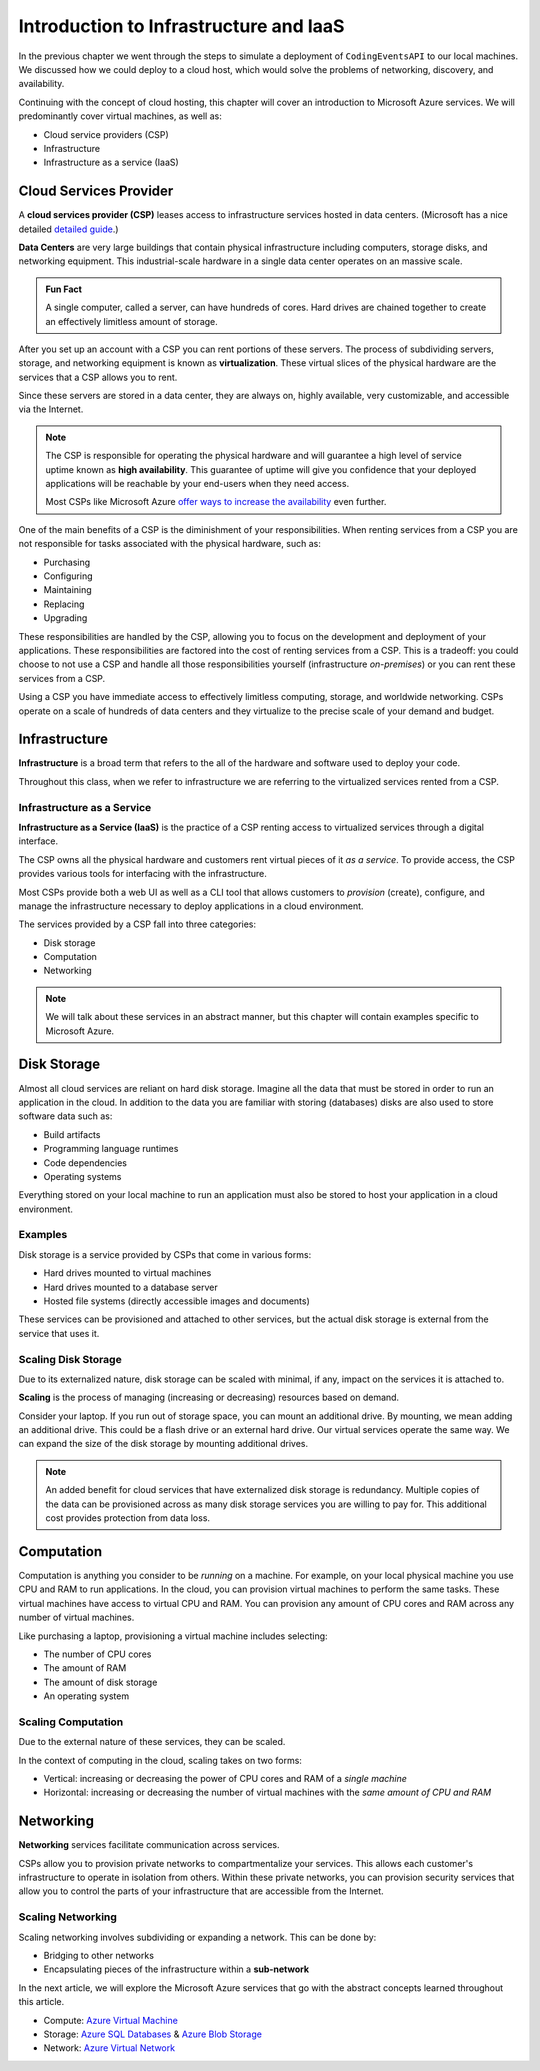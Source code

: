 =======================================
Introduction to Infrastructure and IaaS
=======================================

.. index:: cloud hosting

In the previous chapter we went through the steps to simulate a deployment of ``CodingEventsAPI`` to our local machines. We discussed how we could deploy to a cloud host, which would solve the problems of networking, discovery, and availability. 

Continuing with the concept of cloud hosting, this chapter will cover an introduction to Microsoft Azure services. We will predominantly cover virtual machines, as well as:

- Cloud service providers (CSP)
- Infrastructure
- Infrastructure as a service (IaaS)

Cloud Services Provider
=======================

.. index:: ! cloud services provider

A **cloud services provider (CSP)** leases access to infrastructure services hosted in data centers. (Microsoft has a nice detailed `detailed guide <https://azure.microsoft.com/en-us/overview/what-is-a-cloud-provider/>`_.)

.. index:: ! data center

**Data Centers** are very large buildings that contain physical infrastructure including computers, storage disks, and networking equipment. This industrial-scale hardware in a single data center operates on an massive scale.

.. admonition:: Fun Fact

   A single computer, called a server, can have hundreds of cores. Hard drives are chained together to create an effectively limitless amount of storage.

.. index:: ! virtualization

After you set up an account with a CSP you can rent portions of these servers. The process of subdividing servers, storage, and networking equipment is known as **virtualization**. These virtual slices of the physical hardware are the services that a CSP allows you to rent.

Since these servers are stored in a data center, they are always on, highly available, very customizable, and accessible via the Internet.

.. index:: ! high availability

.. admonition:: Note

   The CSP is responsible for operating the physical hardware and will guarantee a high level of service uptime known as **high availability**. This guarantee of uptime will give you confidence that your deployed applications will be reachable by your end-users when they need access. 
   
   Most CSPs like Microsoft Azure `offer ways to increase the availability <https://docs.microsoft.com/en-us/azure/virtual-machines/windows/manage-availability#use-availability-zones-to-protect-from-datacenter-level-failures>`_ even further.

One of the main benefits of a CSP is the diminishment of your responsibilities. When renting services from a CSP you are not responsible for tasks associated with the physical hardware, such as:

- Purchasing
- Configuring
- Maintaining
- Replacing
- Upgrading

These responsibilities are handled by the CSP, allowing you to focus on the development and deployment of your applications. These responsibilities are factored into the cost of renting services from a CSP. This is a tradeoff: you could choose to not use a CSP and handle all those responsibilities yourself (infrastructure *on-premises*) or you can rent these services from a CSP.

Using a CSP you have immediate access to effectively limitless computing, storage, and worldwide networking. CSPs operate on a scale of hundreds of data centers and they virtualize to the precise scale of your demand and budget.

Infrastructure
==============

.. index:: ! infrastructure 

**Infrastructure** is a broad term that refers to the all of the hardware and software used to deploy your code.

Throughout this class, when we refer to infrastructure we are referring to the virtualized services rented from a CSP.

Infrastructure as a Service
---------------------------

.. index:: ! infrastrcture as a service

**Infrastructure as a Service (IaaS)** is the practice of a CSP renting access to virtualized services through a digital interface.

The CSP owns all the physical hardware and customers rent virtual pieces of it *as a service*. To provide access, the CSP provides various tools for interfacing with the infrastructure. 

Most CSPs provide both a web UI as well as a CLI tool that allows customers to *provision* (create), configure, and manage the infrastructure necessary to deploy applications in a cloud environment.

The services provided by a CSP fall into three categories: 

- Disk storage 
- Computation 
- Networking 

.. admonition:: Note

   We will talk about these services in an abstract manner, but this chapter will contain examples specific to Microsoft Azure.

Disk Storage
============

Almost all cloud services are reliant on hard disk storage. Imagine all the data that must be stored in order to run an application in the cloud. In addition to the data you are familiar with storing (databases) disks are also used to store software data such as:

- Build artifacts
- Programming language runtimes
- Code dependencies
- Operating systems

Everything stored on your local machine to run an application must also be stored to host your application in a cloud environment.

Examples
--------

Disk storage is a service provided by CSPs that come in various forms:

- Hard drives mounted to virtual machines
- Hard drives mounted to a database server
- Hosted file systems (directly accessible images and documents)

These services can be provisioned and attached to other services, but the actual disk storage is external from the service that uses it.

Scaling Disk Storage
--------------------

Due to its externalized nature, disk storage can be scaled with minimal, if any, impact on the services it is attached to.

.. index:: ! scaling

**Scaling** is the process of managing (increasing or decreasing) resources based on demand.

Consider your laptop. If you run out of storage space, you can mount an additional drive. By mounting, we mean adding an additional drive. This could be a flash drive or an external hard drive. Our virtual services operate the same way. We can expand the size of the disk storage by mounting additional drives.

.. admonition:: Note

   An added benefit for cloud services that have externalized disk storage is redundancy. Multiple copies of the data can be provisioned across as many disk storage services you are willing to pay for. This additional cost provides protection from data loss.

Computation
===========

Computation is anything you consider to be *running* on a machine. For example, on your local physical machine you use CPU and RAM to run applications. In the cloud, you can provision virtual machines to perform the same tasks. These virtual machines have access to virtual CPU and RAM. You can provision any amount of CPU cores and RAM across any number of virtual machines.

Like purchasing a laptop, provisioning a virtual machine includes selecting:

- The number of CPU cores
- The amount of RAM
- The amount of disk storage
- An operating system

Scaling Computation
-------------------

.. index:: scaling

.. index::
   :single: scaling, vertical
   :single: scaling, horizontal

Due to the external nature of these services, they can be scaled.

In the context of computing in the cloud, scaling takes on two forms:

- Vertical: increasing or decreasing the power of CPU cores and RAM of a *single machine*
- Horizontal: increasing or decreasing the number of virtual machines with the *same amount of CPU and RAM*

Networking
==========

.. index:: ! networking

**Networking** services facilitate communication across services.

CSPs allow you to provision private networks to compartmentalize your services. This allows each customer's infrastructure to operate in isolation from others. Within these private networks, you can provision security services that allow you to control the parts of your infrastructure that are accessible from the Internet.

Scaling Networking
------------------

Scaling networking involves subdividing or expanding a network. This can be done by:

- Bridging to other networks
- Encapsulating pieces of the infrastructure within a **sub-network**

In the next article, we will explore the Microsoft Azure services that go with the abstract concepts learned throughout this article.

- Compute: `Azure Virtual Machine <https://azure.microsoft.com/en-us/services/virtual-machines/>`_
- Storage: `Azure SQL Databases <https://azure.microsoft.com/en-us/services/sql-database/>`_ & `Azure Blob Storage <https://azure.microsoft.com/en-us/services/storage/blobs/>`_
- Network: `Azure Virtual Network <https://azure.microsoft.com/en-us/services/virtual-network/>`_

